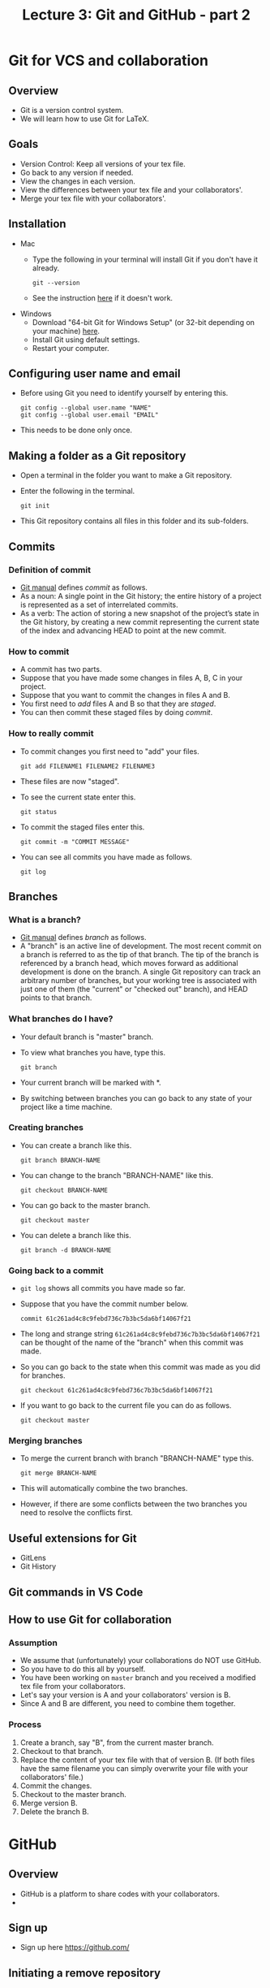 #+TITLE: Lecture 3: Git and GitHub - part 2
#+REVEAL_TRANS: zoom
#+REVEAL_THEME: league



# #+OPTIONS: toc:nil num:nil


* Git for VCS and collaboration
** Overview
   - Git is a version control system.
   - We will learn how to use Git for LaTeX.
** Goals
   - Version Control: Keep all versions of your tex file.
   - Go back to any version if needed.
   - View the changes in each version.
   - View the differences between your tex file and your collaborators'.
   - Merge your tex file with your collaborators'.
** Installation
   - Mac
      - Type the following in your terminal will install Git if you don't have it already.
        : git --version
      - See the instruction [[https://git-scm.com/book/en/v2/Getting-Started-Installing-Git][here]] if it doesn't work.
   - Windows
     - Download "64-bit Git for Windows Setup" (or 32-bit depending on your
        machine) [[https://git-scm.com/download/win][here]].
     - Install Git using default settings.
     - Restart your computer.
** Configuring user name and email
    - Before using Git you need to identify yourself by entering this.
      : git config --global user.name "NAME"
      : git config --global user.email "EMAIL"
    - This needs to be done only once.
** Making a folder as a Git repository
    - Open a terminal in the folder you want to make a Git repository.
    - Enter the following in the terminal.
      : git init
    - This Git repository contains all files in this folder and its sub-folders.
** Commits
*** Definition of commit  
    - [[https://git-scm.com/docs/user-manual][Git manual]] defines /commit/ as follows.
    - As a noun: A single point in the Git history; the entire history of a
       project is represented as a set of interrelated commits. 
    - As a verb: The action of storing a new snapshot of the project’s state in
       the Git history, by creating a new commit representing the current state
       of the index and advancing HEAD to point at the new commit.
*** How to commit
    - A commit has two parts.
    - Suppose that you have made some changes in files A, B, C in your project.
    - Suppose that you want to commit the changes in files A and B.
    - You first need to /add/ files A and B so that they are /staged/.
    - You can then commit these staged files by doing /commit/.
*** How to really commit
    - To commit changes you first need to "add" your files.
      : git add FILENAME1 FILENAME2 FILENAME3
    - These files are now "staged". 
    - To see the current state enter this.
      : git status
    - To commit the staged files enter this.
      : git commit -m "COMMIT MESSAGE"
    - You can see all commits you have made as follows.
      : git log
** Branches 
*** What is a branch?
    - [[https://git-scm.com/docs/user-manual][Git manual]] defines /branch/ as follows.
    - A "branch" is an active line of development. The most recent commit on a
      branch is referred to as the tip of that branch. The tip of the branch is
      referenced by a branch head, which moves forward as additional development
      is done on the branch. A single Git repository can track an arbitrary
      number of branches, but your working tree is associated with just one of
      them (the "current" or "checked out" branch), and HEAD points to that
      branch.
*** What branches do I have?
    - Your default branch is "master" branch.
    - To view what branches you have, type this.
      : git branch
    - Your current branch will be marked with *.
    - By switching between branches you can go back to any state of your
      project like a time machine.
*** Creating branches
    - You can create a branch like this.
      : git branch BRANCH-NAME
    - You can change to the branch "BRANCH-NAME" like this.
      : git checkout BRANCH-NAME
    - You can go back to the master branch.
      : git checkout master
    - You can delete a branch like this.
      : git branch -d BRANCH-NAME
*** Going back to a commit
    - ~git log~ shows all commits you have made so far.
    - Suppose that you have the commit number below.
      : commit 61c261ad4c8c9febd736c7b3bc5da6bf14067f21
    - The long and strange string ~61c261ad4c8c9febd736c7b3bc5da6bf14067f21~ can
      be thought of the name of the "branch" when this commit was made.
    - So you can go back to the state when this commit was made as you did for
      branches.
      : git checkout 61c261ad4c8c9febd736c7b3bc5da6bf14067f21
    - If you want to go back to the current file you can do as follows.
      : git checkout master
*** Merging branches
    - To merge the current branch with branch "BRANCH-NAME" type this.
      : git merge BRANCH-NAME
    - This will automatically combine the two branches.
    - However, if there are some conflicts between the two branches you need to
      resolve the conflicts first.
** Useful extensions for Git
   - GitLens
   - Git History

** Git commands in VS Code
*** 
** How to use Git for collaboration
*** Assumption
    - We assume that (unfortunately) your collaborations do NOT use GitHub.
    - So you have to do this all by yourself.
    - You have been working on ~master~ branch and you received a modified tex
      file from your collaborators.
    - Let's say your version is A and your collaborators' version is B.
    - Since A and B are different, you need to combine them together.
*** Process
    1. Create a branch, say "B", from the current master branch.
    2. Checkout to that branch.
    3. Replace the content of your tex file with that of version B. (If both
       files have the same filename you can simply overwrite your file with your
       collaborators' file.)
    4. Commit the changes.
    5. Checkout to the master branch.
    6. Merge version B.
    7. Delete the branch B.

* GitHub
** Overview
   - GitHub is a platform to share codes with your collaborators.
   - 
** Sign up
   - Sign up here https://github.com/
** Initiating a remove repository
** Pull requests
   - [[https://guides.github.com/activities/hello-world/][GitHub Guides]] say 
   - Pull Requests are the heart of collaboration on GitHub.
   - And we will NOT use pull requests!
** The easiest work flow (without simultaneous working)
   1. You wait until your collaborators finish their editing.
   2. Once they are done, they will tell you so (by phone, text message or email).
   3. You now tell them that you start working on the file.
   4. You *pull* (this will make your file up-to-date).
   5. Make a commit (or two or more).
   6. Push
   7. You tell your collaborators that you are done.

** The easiest work flow (with simultaneous working but no conflicts)
   1. You and your collaborators decide to edit particular sections.
   2. For example, you edit Section 1, collaborator A edits Section 2, and
      collaborator B edits Section 3.
   3. You *pull* (this will make your file up-to-date).
   4. Make a commit (or two or more).
   5. Push
   6. If push is not successful, you need to pull and then push. (It will
      automatically merge the two files if there are no conflicts.)

** The easiest work flow (with simultaneous working)
   1. Pull (this will make up-to-date).
   2. Make a commit (or two or more).
   3. Push and you will see a message saying that you need to pull first.
   4. So pull. Then you will see a message saying that you need to resolve conflicts.
   5. Click your file in the source control sidebar.
   6. Then you can resolve the conflicts by choosing the changes you like to
      keep.
   7. Commit your change and push.

* Useful videos
  - Learn Git In 15 Minutes
    https://www.youtube.com/watch?v=USjZcfj8yxE
  - 
* If collaborators don't use GitHub 
  - You can still do the same thing even if your collaborators do not use GitHub.
  - But you have to use "branches".
  - When you make changes you push as usual.
  - Whenever your collaborator sends you their file do the following.
    1. Make sure that their file has the same name as yours in GitHub.
    2. Upload their file in the GitHub repository.
    3. You pull in VS Code.
    4. If there are conflicts you can merge as before.
** Exercises
*** Making Git repositories
    1. Download this file and extract it in your computer.
    2. Compile the tex file.
    3. Make this folder a local repository and create a remote repository (Hint: "Publish to GitHub")
    4. Select only the tex file when you do this.
*** Commits and push
    1. Write contents in Section 4.
    2. Commit your changes with commit message "Add contents in Section 4" (the
       tex file only).
    3. Push.
    4. Check Git History and see the changes that you just made.
    5. Repeat the same thing with Section 5.
    6. Correct Corollary 3.1 and commit and push.

*** Merge
    1. Your collaborator just sent you their tex file. This is in the folder "from your collaborator".
    2. Change the file name of this file to "git-test.tex" so that it's the same as our tex file name.
    3. Visit your GitHub repository and upload their tex file and commit there.
    4. Go back to your VS Code and pull.
    5. Resolve the conflicts.
    6. Commit and push.
    7. Check Git History and see the changes that you just made.


